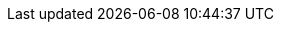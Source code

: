 // Icons
:icons:
:iconsdir: bilder
:imagesdir: bilder
:source-highlighter: pygments
//:pygments-linenums-mode: inline

// product replacements
:CMK: Checkmk

:CRE: pass:q,m[image:CRE.png[CRE,width=20] *Checkmk Raw Edition*]
:CFE: pass:q,m[image:CFE.png[CFE,width=20] *Checkmk Enterprise Free Edition*]
:CSE: pass:q,m[image:CSE.png[CSE,width=20] *Checkmk Enterprise Standard Edition*]
:CME: pass:q,m[image:CME.png[CME,width=20] *Checkmk Enterprise Managed Services Edition*]
:CEE: pass:q,m[image:CEE.png[CEE,width=20] *Checkmk Enterprise Editions*]

:RE: [.edition]#Raw Edition#
:FE: [.edition]#Free Edition#
:SE: [.edition]#Standard Edition#
:ME: [.edition]#Managed Services Edition#
:EE: [.edition]#Enterprise Editions#

// states
:OK: [.state0]#OK#
:WARN: [.state1]#WARN#
:CRIT: [.state2]#CRIT#
:UNKNOWN: [.state3]#UNKNOWN#
:PEND: [.statep]#PEND#
:UP: [.hstate0]#UP#
:DOWN: [.hstate1]#DOWN#
:UNREACH: [.hstate2]#UNREACH#

// Versions
:v126: [.new]#1.2.6#
:v128: [.new]#1.2.8#
:v14: [.new]#1.4.0#
:v15: [.new]#1.5.0#
:v16: [.new]#1.6.0#
:v17: [.new]#1.7.0#

// Other
:NEW: [.new]#NEW#
//:NEW pass:[<img class=new src=bilder/new.png>]

// File content
:file: source,bash,subs="attributes,quotes,macros"
//:F-title: pass:[<div class=filename><tt>]
//:F-start: pass:[</tt></div><br><pre class=file>]
//:F-end: pass:[</pre>]

// command line macros
:shell: source,bash,subs="attributes,quotes,macros"
//:c-start: pass:[<pre class=code><br>]
//:c-end: pass:[</pre>]
:c-user: user@host:~$
:c-omd: OMD[mysite]:~$
:c-local: OMD[central]:~$
:c-remote1: OMD[remote1]:~$
:c-remote2: OMD[remote2]:~$
:c-root: root@linux#
